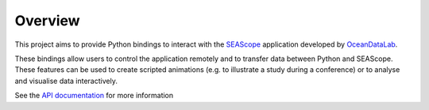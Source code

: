 Overview
--------

This project aims to provide Python bindings to interact with the `SEAScope`_
application developed by `OceanDataLab`_.

These bindings allow users to control the application remotely and to transfer
data between Python and SEAScope. These features can be used to create scripted
animations (e.g. to illustrate a study during a conference) or to analyse and
visualise data interactively.

See the `API documentation`_ for more information

.. _SEAScope: https://seascope.oceandatalab.com
.. _OceanDataLab: https://www.oceandatalab.com
.. _API documentation: https://seascope.oceandatalab.com/python_api/index.html

